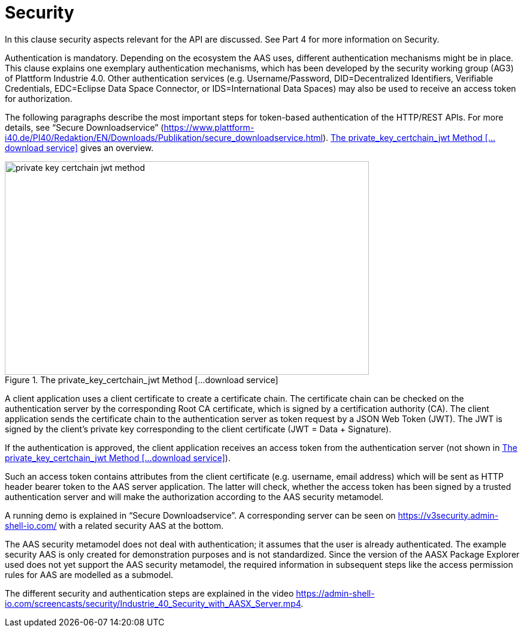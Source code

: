 ////
Copyright (c) 2023 Industrial Digital Twin Association

This work is licensed under a [Creative Commons Attribution 4.0 International License](
https://creativecommons.org/licenses/by/4.0/). 

SPDX-License-Identifier: CC-BY-4.0

////


= Security

In this clause security aspects relevant for the API are discussed.
See Part 4 for more information on Security.

Authentication is mandatory.
Depending on the ecosystem the AAS uses, different authentication mechanisms might be in place.
This clause explains one exemplary authentication mechanisms, which has been developed by the security working group (AG3) of Plattform Industrie 4.0.
Other authentication services (e.g. Username/Password, DID=Decentralized Identifiers, Verifiable Credentials, EDC=Eclipse Data Space Connector, or IDS=International Data Spaces) may also be used to receive an access token for authorization.

The following paragraphs describe the most important steps for token-based authentication of the HTTP/REST APIs.
For more details, see “Secure Downloadservice” (https://www.plattform-i40.de/PI40/Redaktion/EN/Downloads/Publikation/secure_downloadservice.html). <<private_key_certchain_jwt-method>> gives an overview.

.The private_key_certchain_jwt Method [...download service]
[[private_key_certchain_jwt-method]]
image::private_key_certchain_jwt-method.png[width=608,height=356]

A client application uses a client certificate to create a certificate chain.
The certificate chain can be checked on the authentication server by the corresponding Root CA certificate, which is signed by a certification authority (CA).
The client application sends the certificate chain to the authentication server as token request by a JSON Web Token (JWT).
The JWT is signed by the client’s private key corresponding to the client certificate (JWT = Data + Signature).

If the authentication is approved, the client application receives an access token from the authentication server (not shown in <<private_key_certchain_jwt-method>>).

Such an access token contains attributes from the client certificate (e.g. username, email address) which will be sent as HTTP header bearer token to the AAS server application.
The latter will check, whether the access token has been signed by a trusted authentication server and will make the authorization according to the AAS security metamodel.

A running demo is explained in “Secure Downloadservice”.
A corresponding server can be seen on https://v3security.admin-shell-io.com/ with a related security AAS at the bottom.

The AAS security metamodel does not deal with authentication; it assumes that the user is already authenticated.
The example security AAS is only created for demonstration purposes and is not standardized.
Since the version of the AASX Package Explorer used does not yet support the AAS security metamodel, the required information in subsequent steps like the access permission rules for AAS are modelled as a submodel.

The different security and authentication steps are explained in the video https://admin-shell-io.com/screencasts/security/Industrie_40_Security_with_AASX_Server.mp4.



